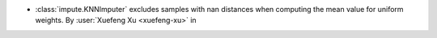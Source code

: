 - :class:`impute.KNNImputer` excludes samples with nan distances when
  computing the mean value for uniform weights.
  By :user:`Xuefeng Xu <xuefeng-xu>` in
